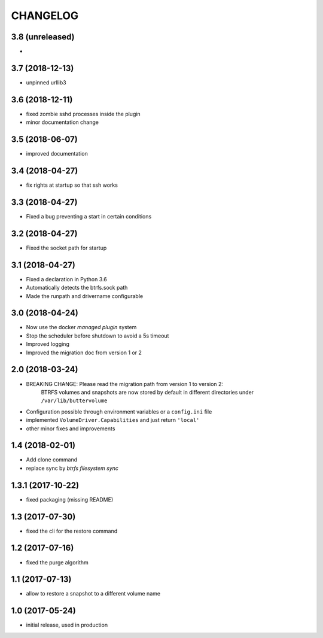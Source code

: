 CHANGELOG
=========

3.8 (unreleased)
****************

- 

3.7 (2018-12-13)
****************

- unpinned urllib3

3.6 (2018-12-11)
****************

- fixed zombie sshd processes inside the plugin
- minor documentation change

3.5 (2018-06-07)
****************

- improved documentation

3.4 (2018-04-27)
****************

- fix rights at startup so that ssh works

3.3 (2018-04-27)
****************

- Fixed a bug preventing a start in certain conditions

3.2 (2018-04-27)
****************

- Fixed the socket path for startup

3.1 (2018-04-27)
****************

- Fixed a declaration in Python 3.6
- Automatically detects the btrfs.sock path
- Made the runpath and drivername configurable

3.0 (2018-04-24)
****************

- Now use the docker *managed plugin* system
- Stop the scheduler before shutdown to avoid a 5s timeout
- Improved logging
- Improved the migration doc from version 1 or 2

2.0 (2018-03-24)
****************

- BREAKING CHANGE: Please read the migration path from version 1 to version 2:
    BTRFS volumes and snapshots are now stored by default in different directories under ``/var/lib/buttervolume``
- Configuration possible through environment variables or a ``config.ini`` file
- implemented ``VolumeDriver.Capabilities`` and just return ``'local'``
- other minor fixes and improvements

1.4 (2018-02-01)
****************

- Add clone command
- replace sync by `btrfs filesystem sync`

1.3.1 (2017-10-22)
******************

- fixed packaging (missing README)

1.3 (2017-07-30)
****************

- fixed the cli for the restore command

1.2 (2017-07-16)
****************

- fixed the purge algorithm

1.1 (2017-07-13)
****************

- allow to restore a snapshot to a different volume name

1.0 (2017-05-24)
****************

- initial release, used in production

